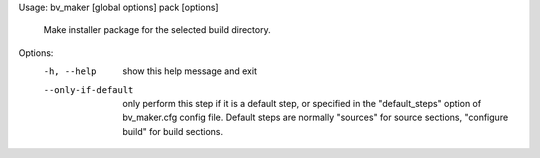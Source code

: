 Usage: bv_maker [global options] pack [options]

    Make installer package for the selected build directory.

Options:
  -h, --help         show this help message and exit
  --only-if-default  only perform this step if it is a default step, or
                     specified in the "default_steps" option of bv_maker.cfg
                     config file. Default steps are normally "sources" for
                     source sections, "configure build" for build sections.
